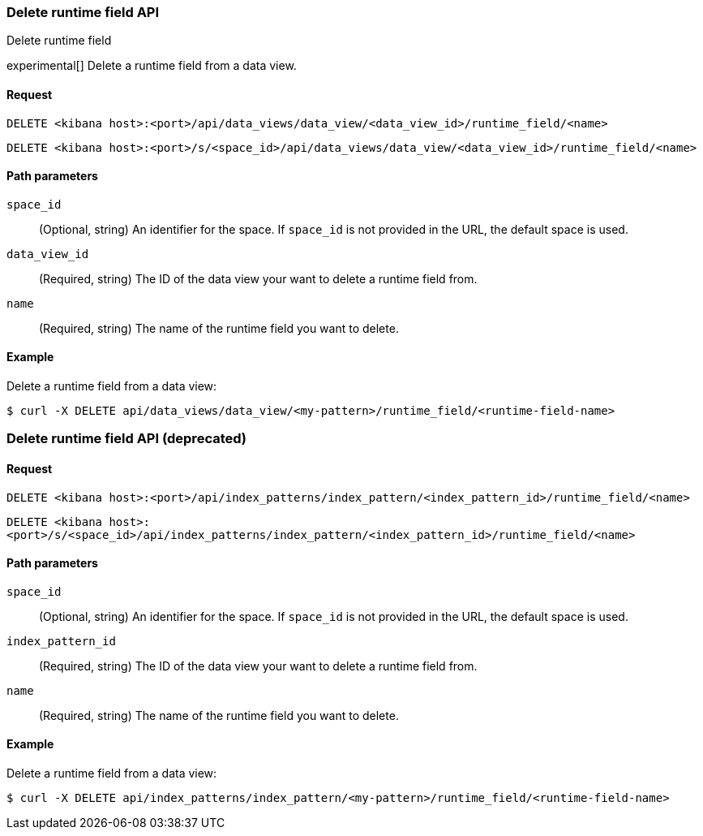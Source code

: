 [[data-views-runtime-field-api-delete]]
=== Delete runtime field API
++++
<titleabbrev>Delete runtime field</titleabbrev>
++++

experimental[] Delete a runtime field from a data view.

[[data-views-runtime-field-api-delete-request]]
==== Request

`DELETE <kibana host>:<port>/api/data_views/data_view/<data_view_id>/runtime_field/<name>`

`DELETE <kibana host>:<port>/s/<space_id>/api/data_views/data_view/<data_view_id>/runtime_field/<name>`

[[data-views-runtime-field-api-delete-path-params]]
==== Path parameters

`space_id`::
(Optional, string) An identifier for the space. If `space_id` is not provided in the URL, the default space is used.

`data_view_id`::
(Required, string) The ID of the data view your want to delete a runtime field from.

`name`::
(Required, string) The name of the runtime field you want to delete.


==== Example

Delete a runtime field from a data view:

[source,sh]
--------------------------------------------------
$ curl -X DELETE api/data_views/data_view/<my-pattern>/runtime_field/<runtime-field-name>
--------------------------------------------------
// KIBANA

[[data-views-runtime-field-api-delete]]
=== Delete runtime field API (deprecated)

[[data-views-runtime-field-api-delete-request]]
==== Request

`DELETE <kibana host>:<port>/api/index_patterns/index_pattern/<index_pattern_id>/runtime_field/<name>`

`DELETE <kibana host>:<port>/s/<space_id>/api/index_patterns/index_pattern/<index_pattern_id>/runtime_field/<name>`

[[data-views-runtime-field-api-delete-path-params]]
==== Path parameters

`space_id`::
(Optional, string) An identifier for the space. If `space_id` is not provided in the URL, the default space is used.

`index_pattern_id`::
(Required, string) The ID of the data view your want to delete a runtime field from.

`name`::
(Required, string) The name of the runtime field you want to delete.


==== Example

Delete a runtime field from a data view:

[source,sh]
--------------------------------------------------
$ curl -X DELETE api/index_patterns/index_pattern/<my-pattern>/runtime_field/<runtime-field-name>
--------------------------------------------------
// KIBANA